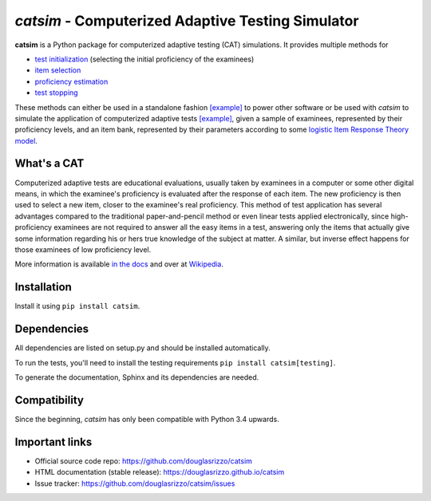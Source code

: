 `catsim` - Computerized Adaptive Testing Simulator
##################################################

.. image:: https://travis-ci.org/douglasrizzo/catsim.svg?branch=master
    :target: https://travis-ci.org/douglasrizzo/catsim
    :alt: Build Status

.. image:: https://coveralls.io/repos/github/douglasrizzo/catsim/badge.svg?branch=master
    :target: https://coveralls.io/github/douglasrizzo/catsim?branch=master
    :alt: Test Coverage

.. image:: https://badge.fury.io/py/catsim.svg
    :target: https://badge.fury.io/py/catsim
    :alt: Latest Version

.. image:: https://landscape.io/github/douglasrizzo/catsim/master/landscape.svg?style=flat
    :target: https://landscape.io/github/douglasrizzo/catsim/master
    :alt: Code Health

.. image:: https://requires.io/github/douglasrizzo/catsim/requirements.svg?branch=master
    :target: https://requires.io/github/douglasrizzo/catsim/requirements/?branch=master
    :alt: Requirements Status

.. image:: https://zenodo.org/badge/doi/10.5281/zenodo.46420.svg
    :target: http://dx.doi.org/10.5281/zenodo.46420
    :alt: Digital Object Identifier

**catsim** is a Python package for computerized adaptive testing (CAT) simulations. It provides multiple methods for

- `test initialization <https://douglasrizzo.github.io/catsim/initialization.html>`_ (selecting the initial proficiency of the examinees)
- `item selection <https://douglasrizzo.github.io/catsim/selection.html>`_
- `proficiency estimation <https://douglasrizzo.github.io/catsim/estimation.html>`_
- `test stopping <https://douglasrizzo.github.io/catsim/stopping.html>`_

These methods can either be used in a standalone fashion `[example] <https://douglasrizzo.github.io/catsim/introduction.html#autonomous-usage>`_ to power other software or be used with *catsim* to simulate the application of computerized adaptive tests `[example] <https://douglasrizzo.github.io/catsim/introduction.html#running-simulations>`_, given a sample of examinees, represented by their proficiency levels, and an item bank, represented by their parameters according to some `logistic Item Response Theory model <https://douglasrizzo.github.io/catsim/introduction.html#item-response-theory-models>`_.

What's a CAT
============

Computerized adaptive tests are educational evaluations, usually taken by examinees in a computer or some other digital means, in which the examinee's proficiency is evaluated after the response of each item. The new proficiency is then used to select a new item, closer to the examinee's real proficiency. This method of test application has several advantages compared to the traditional paper-and-pencil method or even linear tests applied electronically, since high-proficiency examinees are not required to answer all the easy items in a test, answering only the items that actually give some information regarding his or hers true knowledge of the subject at matter. A similar, but inverse effect happens for those examinees of low proficiency level.

More information is available `in the docs <https://douglasrizzo.github.io/catsim/introduction.html>`_ and over at `Wikipedia <https://en.wikipedia.org/wiki/Computerized_adaptive_testing>`_.

Installation
============

Install it using ``pip install catsim``.

Dependencies
============

All dependencies are listed on setup.py and should be installed automatically.

To run the tests, you'll need to install the testing requirements ``pip install catsim[testing]``.

To generate the documentation, Sphinx and its dependencies are needed.

Compatibility
=============

Since the beginning, *catsim* has only been compatible with Python 3.4 upwards.

Important links
===============

- Official source code repo: https://github.com/douglasrizzo/catsim
- HTML documentation (stable release): https://douglasrizzo.github.io/catsim
- Issue tracker: https://github.com/douglasrizzo/catsim/issues